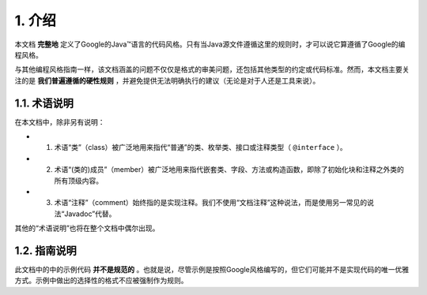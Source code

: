 1. 介绍
----------------
本文档 **完整地** 定义了Google的Java™语言的代码风格。只有当Java源文件遵循这里的规则时，才可以说它算遵循了Google的编程风格。

与其他编程风格指南一样，该文档涵盖的问题不仅仅是格式的审美问题，还包括其他类型的约定或代码标准。然而，本文档主要关注的是 **我们普遍遵循的硬性规则** ，并避免提供无法明确执行的建议（无论是对于人还是工具来说）。

1.1. 术语说明
~~~~~~~~~~~~~~~~~~~~~~~~~~~~~~~~~~~~~~~~~~~~~~~~~~

在本文档中，除非另有说明：

- 1. 术语“类”（class）被广泛地用来指代“普通”的类、枚举类、接口或注释类型（ ``@interface`` ）。

- 2. 术语“(类的)成员”（member）被广泛地用来指代嵌套类、字段、方法或构造函数，即除了初始化块和注释之外类的所有顶级内容。

- 3. 术语“注释”（comment）始终指的是实现注释。我们不使用“文档注释”这种说法，而是使用另一常见的说法“Javadoc”代替。

其他的“术语说明”也将在整个文档中偶尔出现。

1.2. 指南说明
~~~~~~~~~~~~~~~~~~~~~~~~~~~~~~~~~~~~~~~~~~~~~~~~~~

此文档中的中的示例代码 **并不是规范的** 。也就是说，尽管示例是按照Google风格编写的，但它们可能并不是实现代码的唯一优雅方式。示例中做出的选择性的格式不应被强制作为规则。